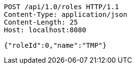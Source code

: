 [source,http,options="nowrap"]
----
POST /api/1.0/roles HTTP/1.1
Content-Type: application/json
Content-Length: 25
Host: localhost:8080

{"roleId":0,"name":"TMP"}
----